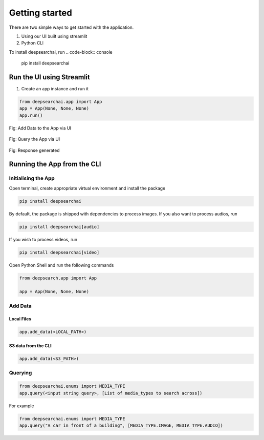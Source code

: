 Getting started
----------------------------
There are two simple ways to get started with the application.

1. Using our UI built using streamlit

2. Python CLI

To install deepsearchai, run
.. code-block:: console

    pip install deepsearchai

Run the UI using Streamlit
==============================
1. Create an app instance and run it

.. code-block:: console

    from deepsearchai.app import App
    app = App(None, None, None)
    app.run()

.. figure:: /images/upload_ui.png
   :alt: UI screenshot 1
   :align: center

   Fig: Add Data to the App via UI

.. figure:: /images/query_ui.png
   :alt: UI screenshot 2
   :align: center

   Fig: Query the App via UI

.. figure:: /images/response_ui.png
   :alt: UI screenshot 3
   :align: center

   Fig: Response generated

Running the App from the CLI
==============================

Initialising the App
~~~~~~~~~~~~~~~~~~~~~~~~~~~~~~~~

Open terminal, create appropriate virtual environment and install the package

.. code-block:: console

    pip install deepsearchai

By default, the package is shipped with dependencies to process images. If you also want to process audios, run

.. code-block:: console

        pip install deepsearchai[audio]


If you wish to process videos, run

.. code-block:: console

        pip install deepsearchai[video]


Open Python Shell and run the following commands

.. code-block:: console

    from deepsearch.app import App

    app = App(None, None, None)

Add Data
~~~~~~~~~~~~~~~~~~~~~~~~~~~~~~~~

Local Files
^^^^^^^^^^^^^^^^^^^^^^^^^^^^^^^^

.. code-block:: console

    app.add_data(<LOCAL_PATH>)

S3 data from the CLI
^^^^^^^^^^^^^^^^^^^^^^^^^^^^^^^^

.. code-block:: console

    app.add_data(<S3_PATH>)


Querying
~~~~~~~~~~~~~~~~~~~~~~~~~~~~~~~~

.. code-block:: console

    from deepsearchai.enums import MEDIA_TYPE
    app.query(<input string query>, [List of media_types to search across])

For example

.. code-block:: console

    from deepsearchai.enums import MEDIA_TYPE
    app.query("A car in front of a building", [MEDIA_TYPE.IMAGE, MEDIA_TYPE.AUDIO])
